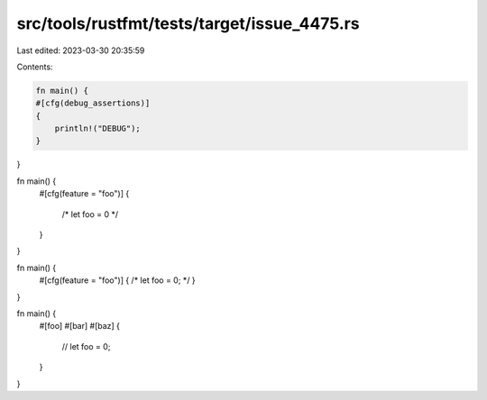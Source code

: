 src/tools/rustfmt/tests/target/issue_4475.rs
============================================

Last edited: 2023-03-30 20:35:59

Contents:

.. code-block:: rs

    fn main() {
    #[cfg(debug_assertions)]
    {
        println!("DEBUG");
    }
}

fn main() {
    #[cfg(feature = "foo")]
    {
        /*
        let foo = 0
        */
    }
}

fn main() {
    #[cfg(feature = "foo")]
    { /* let foo = 0; */ }
}

fn main() {
    #[foo]
    #[bar]
    #[baz]
    {
        // let foo = 0;
    }
}


